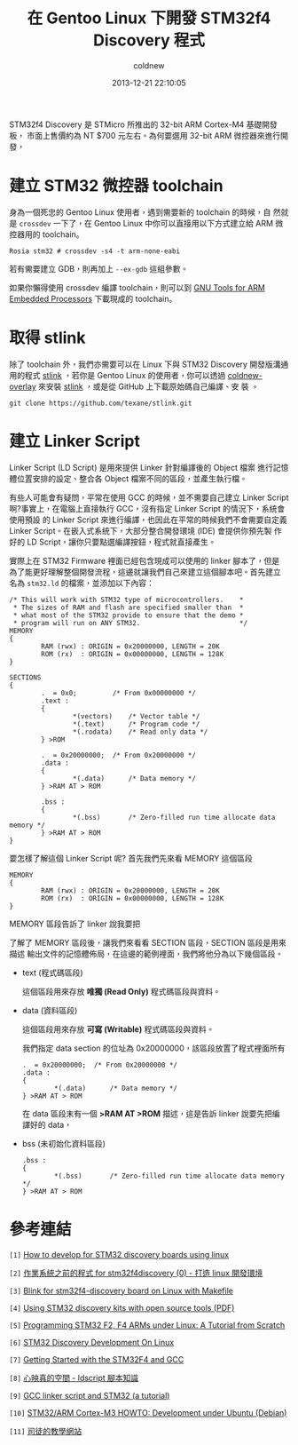 #+TITLE: 在 Gentoo Linux 下開發 STM32f4 Discovery 程式
#+AUTHOR: coldnew
#+EMAIL:  coldnew.tw@gmail.com
#+DATE:   2013-12-21 22:10:05
#+LANGUAGE: zh_TW
#+URL:    686_g
#+OPTIONS: num:nil ^:nil
#+TAGS: stm32 stm32f4 gentoo linux

#+BLOGIT_TYPE: draft

STM32f4 Discovery 是 STMicro 所推出的 32-bit ARM Cortex-M4 基礎開發板，
市面上售價約為 NT $700 元左右。為何要選用 32-bit ARM 微控器來進行開發，


* 建立 STM32 微控器 toolchain

身為一個死忠的 Gentoo Linux 使用者，遇到需要新的 toolchain 的時候，自
然就是 =crossdev= 一下了，在 Gentoo Linux 中你可以直接用以下方式建立給
ARM 微控器用的 toolchain。

#+BEGIN_EXAMPLE
  Rosia stm32 # crossdev -s4 -t arm-none-eabi
#+END_EXAMPLE

若有需要建立 GDB，則再加上 =--ex-gdb= 這組參數。

如果你懶得使用 crossdev 編譯 toolchain，則可以到 [[https://launchpad.net/gcc-arm-embedded][GNU Tools for ARM
Embedded Processors]] 下載現成的 toolchain。

* 取得 stlink

除了 toolchain 外，我們亦需要可以在 Linux 下與 STM32 Discovery 開發版溝通
用的程式 [[https://github.com/texane/stlink][stlink]] ，若你是 Gentoo Linux 的使用者，你可以透過
[[https://github.com/coldnew/coldnew-overlay/blob/master/dev-vcs/git-wip/git-wip-0.1.ebuild][coldnew-overlay]] 來安裝 [[https://github.com/texane/stlink][stlink]] ，或是從 GitHub 上下載原始碼自己編譯、安
裝 。

#+BEGIN_EXAMPLE
  git clone https://github.com/texane/stlink.git
#+END_EXAMPLE

* 建立 Linker Script

Linker Script (LD Script) 是用來提供 Linker 針對編譯後的 Object 檔案
進行記憶體位置安排的設定、整合各 Object 檔案不同的區段，並產生執行檔。

有些人可能會有疑問，平常在使用 GCC 的時候，並不需要自己建立 Linker Script
啊?事實上，在電腦上直接執行 GCC，沒有指定 Linker Script 的情況下，系統會使用預設
的 Linker Script 來進行編譯，也因此在平常的時候我們不會需要自定義
Linker Script。在嵌入式系統下，大部分整合開發環境 (IDE) 會提供你預先製
作好的 LD Script，讓你只要點選編譯按鈕，程式就直接產生。

實際上在 STM32 Firmware 裡面已經包含現成可以使用的 linker 腳本了，但是
為了能更好理解整個開發流程，這邊就讓我們自己來建立這個腳本吧。首先建立
名為 =stm32.ld= 的檔案，並添加以下內容：

#+BEGIN_SRC ld-script
  /* This will work with STM32 type of microcontrollers.    *
   ,* The sizes of RAM and flash are specified smaller than  *
   ,* what most of the STM32 provide to ensure that the demo *
   ,* program will run on ANY STM32.                         */
  MEMORY
  {
          RAM (rwx) : ORIGIN = 0x20000000, LENGTH = 20K
          ROM (rx)  : ORIGIN = 0x00000000, LENGTH = 128K
  }

  SECTIONS
  {
          .  = 0x0;         /* From 0x00000000 */
          .text :
          {
                  ,*(vectors)    /* Vector table */
                  ,*(.text)      /* Program code */
                  ,*(.rodata)    /* Read only data */
          } >ROM

          .  = 0x20000000;  /* From 0x20000000 */
          .data :
          {
                  ,*(.data)      /* Data memory */
          } >RAM AT > ROM

          .bss :
          {
                  ,*(.bss)       /* Zero-filled run time allocate data memory */
          } >RAM AT > ROM
  }
#+END_SRC

要怎樣了解這個 Linker Script 呢? 首先我們先來看 MEMORY 這個區段

#+BEGIN_SRC ld-script
  MEMORY
  {
          RAM (rwx) : ORIGIN = 0x20000000, LENGTH = 20K
          ROM (rx)  : ORIGIN = 0x00000000, LENGTH = 128K
  }
#+END_SRC

MEMORY 區段告訴了 linker 說我要把


了解了 MEMORY 區段後，讓我們來看看 SECTION 區段，SECTION 區段是用來描述
輸出文件的記憶體佈局，在這邊的範例裡面，我們將他分為以下幾個區段。

- text (程式碼區段)

  這個區段用來存放 *唯獨 (Read Only)* 程式碼區段與資料。


- data (資料區段)

  這個區段用來存放 *可寫 (Writable)* 程式碼區段與資料。


  我們指定 data section 的位址為 0x20000000，該區段放置了程式裡面所有

  #+BEGIN_SRC ld-script
    .  = 0x20000000;  /* From 0x20000000 */
    .data :
    {
            ,*(.data)      /* Data memory */
    } >RAM AT > ROM
  #+END_SRC

  在 data 區段末有一個 *>RAM AT >ROM* 描述，這是告訴 linker 說要先把編
  譯好的 data，

- bss (未初始化資料區段)

  #+BEGIN_SRC ld-script
    .bss :
    {
            ,*(.bss)       /* Zero-filled run time allocate data memory */
    } >RAM AT > ROM
  #+END_SRC



* 參考連結

~[1]~ [[http://hackaday.com/2011/10/17/how-to-develop-for-stm32-discovery-boards-using-linux/][How to develop for STM32 discovery boards using linux]]

~[2]~ [[http://descent-incoming.blogspot.tw/2013/04/for-stm32f4discovery-0-linux.html][作業系統之前的程式 for stm32f4discovery (0) - 打造 linux 開發環境]]

~[3]~ [[http://liviube.wordpress.com/2013/04/22/blink-for-stm32f4-discovery-board-on-linux-with-makefile/][Blink for stm32f4-discovery board on Linux with Makefile]]

~[4]~ [[https://github.com/texane/stlink/blob/master/doc/tutorial/tutorial.pdf?raw%3Dtrue][Using STM32 discovery kits with open source tools (PDF)]]

~[5]~ [[http://www.triplespark.net/elec/pdev/arm/stm32.html][Programming STM32 F2, F4 ARMs under Linux: A Tutorial from Scratch]]

~[6]~ [[http://www.wolinlabs.com/blog/linux.stm32.discovery.gcc.html][STM32 Discovery Development On Linux]]

~[7]~ [[http://jeremyherbert.net/get/stm32f4_getting_started][Getting Started with the STM32F4 and GCC]]

~[8]~ [[http://xenyinzen.wikidot.com/os-dev:ldscript][心映真的空間 - ldscript 腳本知識]]

~[9]~ [[http://developers.stf12.net/cpp-demo/gcc-linker-script-and-stm32-a-tutorial][GCC linker script and STM32 (a tutorial)]]

~[10]~ [[http://fun-tech.se/stm32/index.php][STM32/ARM Cortex-M3 HOWTO: Development under Ubuntu (Debian)]]

~[11]~ [[http://home.educities.edu.tw/fushiyun2000/index.htm][司徒的教學網站]]
